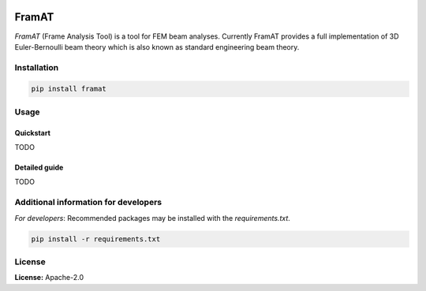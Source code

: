 .. image:: https://img.shields.io/badge/license-Apache%202-blue.svg
    :target: https://github.com/aarondettmann/ambiance/blob/master/LICENSE.txt
    :alt: License

FramAT
======

*FramAT* (Frame Analysis Tool) is a tool for FEM beam analyses. Currently FramAT provides a full implementation of 3D Euler-Bernoulli beam theory which is also known as standard engineering beam theory.

Installation
------------

.. code::

    pip install framat

Usage
-----

Quickstart
~~~~~~~~~~

TODO

Detailed guide
~~~~~~~~~~~~~~

TODO

Additional information for developers
-------------------------------------

*For developers*: Recommended packages may be installed with the `requirements.txt`.

.. code::

    pip install -r requirements.txt

License
-------

**License:** Apache-2.0
